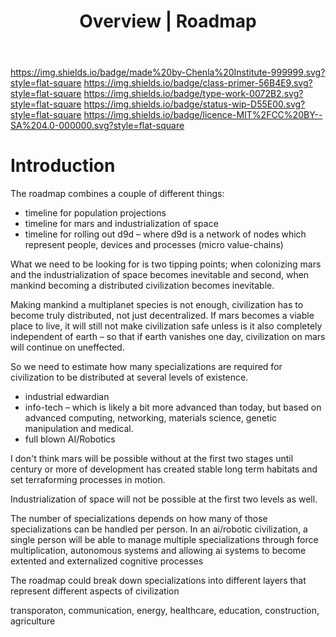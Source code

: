 #   -*- mode: org; fill-column: 60 -*-

#+TITLE: Overview | Roadmap
#+STARTUP: showall
#+TOC: headlines 4
#+PROPERTY: filename
:PROPERTIES:
:CUSTOM_ID: 
:Name:      /home/deerpig/proj/chenla/manifesto/roadmap-overview.org
:Created:   2017-10-24T20:56@Prek Leap (11.642600N-104.919210W)
:ID:        377bb928-3372-49d4-b6df-079892639a00
:VER:       562125446.126624601
:GEO:       48P-491193-1287029-15
:BXID:      proj:GOE7-7863
:Class:     primer
:Type:      work
:Status:    wip
:Licence:   MIT/CC BY-SA 4.0
:END:

[[https://img.shields.io/badge/made%20by-Chenla%20Institute-999999.svg?style=flat-square]] 
[[https://img.shields.io/badge/class-primer-56B4E9.svg?style=flat-square]]
[[https://img.shields.io/badge/type-work-0072B2.svg?style=flat-square]]
[[https://img.shields.io/badge/status-wip-D55E00.svg?style=flat-square]]
[[https://img.shields.io/badge/licence-MIT%2FCC%20BY--SA%204.0-000000.svg?style=flat-square]]


* Introduction


The roadmap combines a couple of different things:

  - timeline for population projections
  - timeline for mars and industrialization of space
  - timeline for rolling out d9d -- where d9d is a network of nodes
    which represent people, devices and processes (micro value-chains)

What we need to be looking for is two tipping points; when
colonizing mars and the industrialization of space becomes
inevitable and second, when mankind becoming a distributed
civilization becomes inevitable.

Making mankind a multiplanet species is not enough,
civilization has to become truly distributed, not just
decentralized.  If mars becomes a viable place to live, it
will still not make civilization safe unless is it also
completely independent of earth -- so that if earth vanishes
one day, civilization on mars will continue on uneffected.

So we need to estimate how many specializations are required
for civilization to be distributed at several levels of
existence.

  - industrial edwardian
  - info-tech -- which is likely a bit more advanced than
    today, but based on advanced computing, networking,
    materials science, genetic manipulation and medical.
  - full blown AI/Robotics

I don't think mars will be possible without at the first two
stages until century or more of development has created
stable long term habitats and set terraforming processes in
motion.

Industrialization of space will not be possible at the first
two levels as well.

The number of specializations depends on how many of those
specializations can be handled per person.  In an ai/robotic
civilization, a single person will be able to manage
multiple specializations through force multiplication,
autonomous systems and allowing ai systems to become
extented and externalized cognitive processes

The roadmap could break down specializations into different
layers that represent different aspects of civilization

transporaton, communication, energy, healthcare, education,
construction, agriculture
